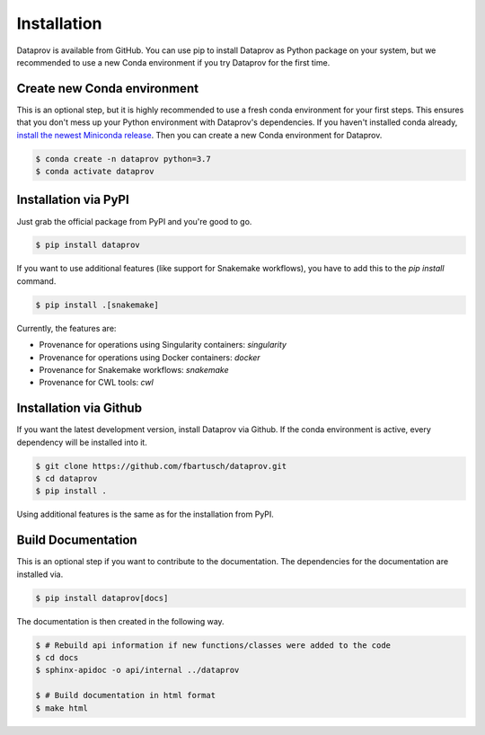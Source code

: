 .. _getting_started-installation:

============
Installation
============

Dataprov is available from GitHub. You can use pip to install Dataprov as Python package on your system, but we recommended to use a new Conda environment if you try Dataprov for the first time.

Create new Conda environment
============================

This is an optional step, but it is highly recommended to use a fresh conda environment for your first steps. This ensures that you don't mess up your Python environment with Dataprov's dependencies.
If you haven't installed conda already, `install the newest Miniconda release`_. Then you can create a new Conda environment for Dataprov.

.. _install the newest Miniconda release: https://conda.io/projects/conda/en/latest/user-guide/install/linux.html

.. code:: bash

    $ conda create -n dataprov python=3.7
    $ conda activate dataprov


Installation via PyPI
=====================

Just grab the official package from PyPI and you're good to go.
  
.. code:: bash

    $ pip install dataprov

If you want to use additional features (like support for Snakemake workflows), you have to add this to the `pip install` command.

.. code:: bash

    $ pip install .[snakemake]

Currently, the features are:

- Provenance for operations using Singularity containers: `singularity`
- Provenance for operations using Docker containers: `docker`
- Provenance for Snakemake workflows: `snakemake`
- Provenance for CWL tools: `cwl`


Installation via Github
=======================

If you want the latest development version, install Dataprov via Github. If the conda environment is active, every dependency will be installed into it.

.. code:: bash

    $ git clone https://github.com/fbartusch/dataprov.git
    $ cd dataprov
    $ pip install .

Using additional features is the same as for the installation from PyPI.


Build Documentation
===================

This is an optional step if you want to contribute to the documentation.
The dependencies for the documentation are installed via.

.. code:: bash

    $ pip install dataprov[docs]

The documentation is then created in the following way.

.. code:: bash

    $ # Rebuild api information if new functions/classes were added to the code
    $ cd docs
    $ sphinx-apidoc -o api/internal ../dataprov

    $ # Build documentation in html format
    $ make html